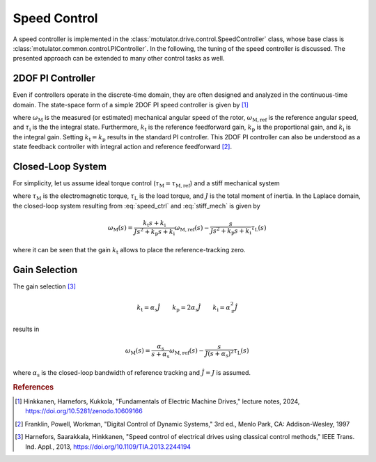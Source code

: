 Speed Control
=============

A speed controller is implemented in the :class:`motulator.drive.control.SpeedController` class, whose base class is :class:`motulator.common.control.PIController`. In the following, the tuning of the speed controller is discussed. The presented approach can be extended to many other control tasks as well. 

2DOF PI Controller
------------------

Even if controllers operate in the discrete-time domain, they are often designed and analyzed in the continuous-time domain. The state-space form of a simple 2DOF PI speed controller is given by [#Hin2024]_

.. math::
	\frac{\mathrm{d} \tau_\mathrm{i}}{\mathrm{d} t} &= k_\mathrm{i}\left(\omega_\mathrm{M,ref} - \omega_\mathrm{M}\right) \\
    	\tau_\mathrm{M,ref} &= k_\mathrm{t}\omega_\mathrm{M,ref} - k_\mathrm{p}\omega_\mathrm{M} + \tau_\mathrm{i} 
    :label: speed_ctrl

where :math:`\omega_\mathrm{M}` is the measured (or estimated) mechanical angular speed of the rotor, :math:`\omega_\mathrm{M,ref}` is the reference angular speed, and :math:`\tau_\mathrm{i}` is the the integral state. Furthermore, :math:`k_\mathrm{t}` is the reference feedforward gain, :math:`k_\mathrm{p}` is the proportional gain, and :math:`k_\mathrm{i}` is the integral gain. Setting :math:`k_\mathrm{t} = k_\mathrm{p}` results in the standard PI controller. This 2DOF PI controller can also be understood as a state feedback controller with integral action and reference feedforward [#Fra1997]_. 

Closed-Loop System
------------------

For simplicity, let us assume ideal torque control (:math:`\tau_\mathrm{M} = \tau_\mathrm{M,ref}`) and a stiff mechanical system 

.. math::
    J\frac{\mathrm{d}\omega_\mathrm{M}}{\mathrm{d} t} = \tau_\mathrm{M} - \tau_\mathrm{L}
    :label: stiff_mech

where :math:`\tau_\mathrm{M}` is the electromagnetic torque, :math:`\tau_\mathrm{L}` is the load torque, and :math:`J` is the total moment of inertia. In the Laplace domain, the closed-loop system resulting from :eq:`speed_ctrl` and :eq:`stiff_mech` is given by

.. math::
    \omega_\mathrm{M}(s) = \frac{k_\mathrm{t} s + k_\mathrm{i}}{J s^2 + k_\mathrm{p} s + k_\mathrm{i}} \omega_\mathrm{M,ref}(s) - \frac{s}{J s^2 + k_\mathrm{p} s + k_\mathrm{i}} \tau_\mathrm{L}(s)

where it can be seen that the gain :math:`k_\mathrm{t}` allows to place the reference-tracking zero. 

Gain Selection
--------------

The gain selection [#Har2013]_ 

.. math::
    k_\mathrm{t} = \alpha_\mathrm{s} \hat{J} \qquad
    k_\mathrm{p} = 2\alpha_\mathrm{s} \hat{J} \qquad
    k_\mathrm{i} = \alpha_\mathrm{s}^2 \hat{J} 

results in 

.. math::
    \omega_\mathrm{M}(s) = \frac{\alpha_\mathrm{s}}{s + \alpha_\mathrm{s}} \omega_\mathrm{M,ref}(s) - \frac{s}{J (s + \alpha_\mathrm{s})^2} \tau_\mathrm{L}(s)

where :math:`\alpha_\mathrm{s}` is the closed-loop bandwidth of reference tracking and :math:`\hat{J} = J` is assumed.

.. rubric:: References

.. [#Hin2024] Hinkkanen,  Harnefors, Kukkola, "Fundamentals of Electric Machine Drives," lecture notes, 2024, https://doi.org/10.5281/zenodo.10609166

.. [#Fra1997] Franklin, Powell, Workman, "Digital Control of Dynamic Systems," 3rd ed., Menlo Park, CA: Addison-Wesley, 1997

.. [#Har2013] Harnefors, Saarakkala, Hinkkanen, "Speed control of electrical drives using classical control methods," IEEE Trans. Ind. Appl., 2013, https://doi.org/10.1109/TIA.2013.2244194
